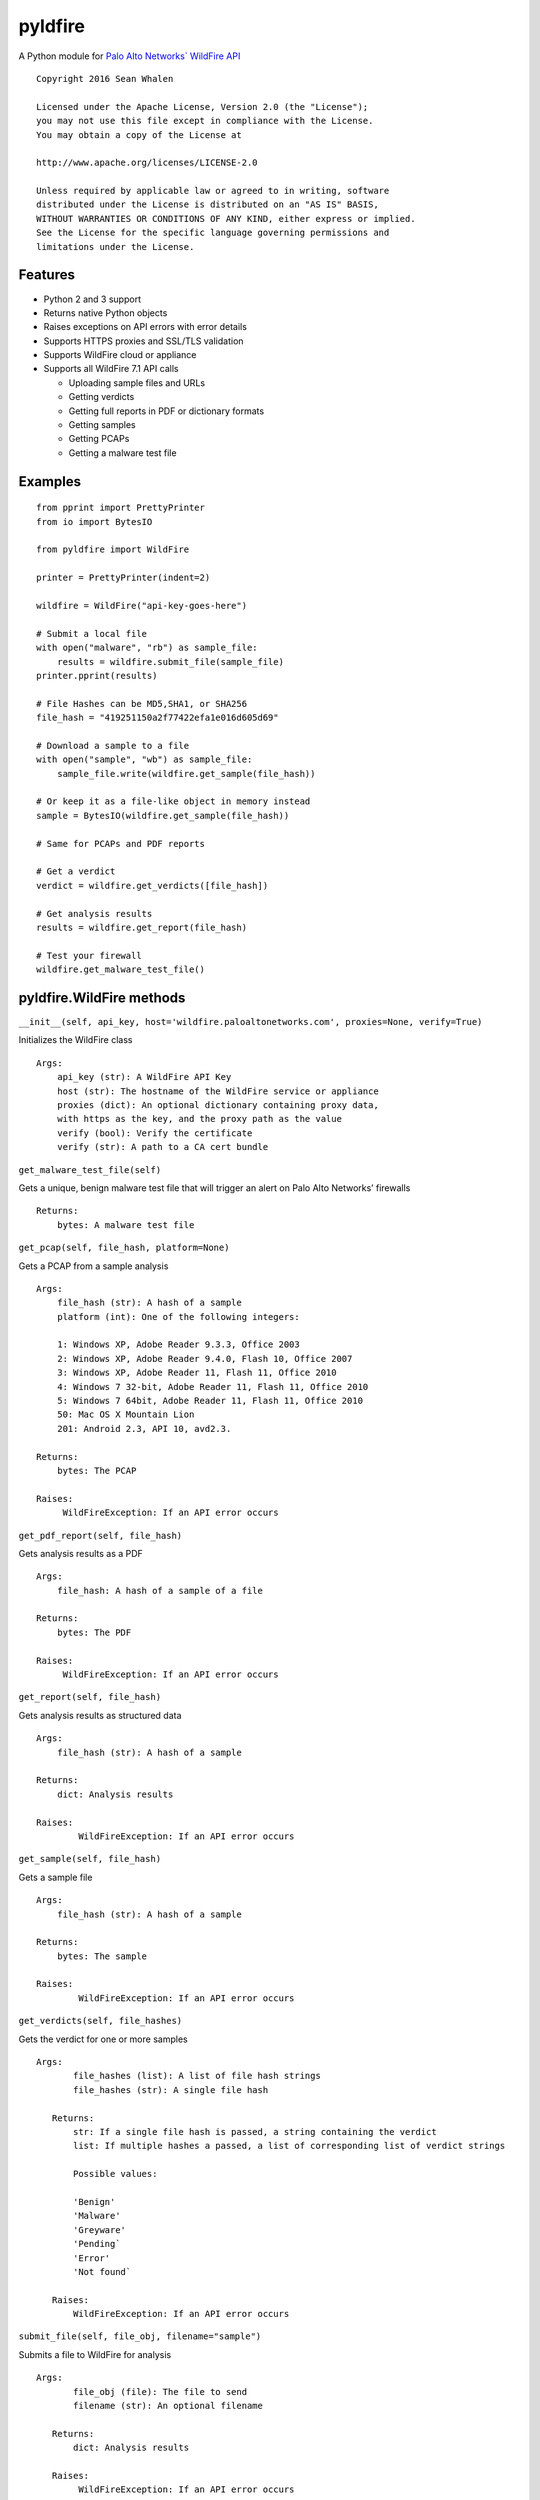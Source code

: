 pyldfire
========

A Python module for `Palo Alto Networks\` WildFire API`_

::

     Copyright 2016 Sean Whalen

     Licensed under the Apache License, Version 2.0 (the "License");
     you may not use this file except in compliance with the License.
     You may obtain a copy of the License at

     http://www.apache.org/licenses/LICENSE-2.0

     Unless required by applicable law or agreed to in writing, software
     distributed under the License is distributed on an "AS IS" BASIS,
     WITHOUT WARRANTIES OR CONDITIONS OF ANY KIND, either express or implied.
     See the License for the specific language governing permissions and
     limitations under the License.

Features
--------

-  Python 2 and 3 support
-  Returns native Python objects
- Raises exceptions on API errors with error details
-  Supports HTTPS proxies and SSL/TLS validation
-  Supports WildFire cloud or appliance
-  Supports all WildFire 7.1 API calls

   -  Uploading sample files and URLs
   -  Getting verdicts
   -  Getting full reports in PDF or dictionary formats
   -  Getting samples
   -  Getting PCAPs
   -  Getting a malware test file

Examples
--------

::

    from pprint import PrettyPrinter
    from io import BytesIO

    from pyldfire import WildFire

    printer = PrettyPrinter(indent=2)

    wildfire = WildFire("api-key-goes-here")

    # Submit a local file
    with open("malware", "rb") as sample_file:
        results = wildfire.submit_file(sample_file)
    printer.pprint(results)

    # File Hashes can be MD5,SHA1, or SHA256
    file_hash = "419251150a2f77422efa1e016d605d69"

    # Download a sample to a file
    with open("sample", "wb") as sample_file:
        sample_file.write(wildfire.get_sample(file_hash))

    # Or keep it as a file-like object in memory instead
    sample = BytesIO(wildfire.get_sample(file_hash))

    # Same for PCAPs and PDF reports

    # Get a verdict
    verdict = wildfire.get_verdicts([file_hash])

    # Get analysis results
    results = wildfire.get_report(file_hash)

    # Test your firewall
    wildfire.get_malware_test_file()

pyldfire.WildFire methods
-------------------------

``__init__(self, api_key, host='wildfire.paloaltonetworks.com', proxies=None, verify=True)``

Initializes the WildFire class

::

     Args:
         api_key (str): A WildFire API Key
         host (str): The hostname of the WildFire service or appliance
         proxies (dict): An optional dictionary containing proxy data,
         with https as the key, and the proxy path as the value
         verify (bool): Verify the certificate
         verify (str): A path to a CA cert bundle

``get_malware_test_file(self)``

Gets a unique, benign malware test file that will trigger an alert on
Palo Alto Networks’ firewalls

::

     Returns:
         bytes: A malware test file

``get_pcap(self, file_hash, platform=None)``

Gets a PCAP from a sample analysis

::

     Args:
         file_hash (str): A hash of a sample
         platform (int): One of the following integers:

         1: Windows XP, Adobe Reader 9.3.3, Office 2003
         2: Windows XP, Adobe Reader 9.4.0, Flash 10, Office 2007
         3: Windows XP, Adobe Reader 11, Flash 11, Office 2010
         4: Windows 7 32-bit, Adobe Reader 11, Flash 11, Office 2010
         5: Windows 7 64bit, Adobe Reader 11, Flash 11, Office 2010
         50: Mac OS X Mountain Lion
         201: Android 2.3, API 10, avd2.3.

     Returns:
         bytes: The PCAP

     Raises:
          WildFireException: If an API error occurs

``get_pdf_report(self, file_hash)``

Gets analysis results as a PDF

::

     Args:
         file_hash: A hash of a sample of a file

     Returns:
         bytes: The PDF

     Raises:
          WildFireException: If an API error occurs

``get_report(self, file_hash)``

Gets analysis results as structured data

::

     Args:
         file_hash (str): A hash of a sample

     Returns:
         dict: Analysis results

     Raises:
             WildFireException: If an API error occurs

``get_sample(self, file_hash)``

Gets a sample file

::

     Args:
         file_hash (str): A hash of a sample

     Returns:
         bytes: The sample

     Raises:
             WildFireException: If an API error occurs

``get_verdicts(self, file_hashes)``

Gets the verdict for one or more samples

::

     Args:
            file_hashes (list): A list of file hash strings
            file_hashes (str): A single file hash

        Returns:
            str: If a single file hash is passed, a string containing the verdict
            list: If multiple hashes a passed, a list of corresponding list of verdict strings

            Possible values:

            'Benign'
            'Malware'
            'Greyware'
            'Pending`
            'Error'
            'Not found`

        Raises:
            WildFireException: If an API error occurs


``submit_file(self, file_obj, filename="sample")``

Submits a file to WildFire for analysis

::

     Args:
            file_obj (file): The file to send
            filename (str): An optional filename

        Returns:
            dict: Analysis results

        Raises:
             WildFireException: If an API error occurs


``submit_remote_file(self, url)``

Submits a file from a remote URL for analysis

::

     Args:
            url (str): The URL where the file is located

        Returns:
            dict: Analysis results

        Raises:
             WildFireException: If an API error occurs

        Notes:
            This is for submitting files located at remote URLs, not web pages.

        See Also:
            submit_urls(self, urls)

``submit_urls(self, urls)``

Submits one or more URLs to a web page for analysis

::

     Args:
            urls (str): A single URL
            urls (list): A list of URLs

        Returns:
            dict: If a single URL is passed, a dictionary of analysis results
            list: If multiple URLs are passed, a list of corresponding dictionaries containing analysis results

        Raises:
             WildFireException: If an API error occurs

.. _Palo Alto Networks\` WildFire API: https://www.paloaltonetworks.com/documentation/71/wildfire/wf_api


